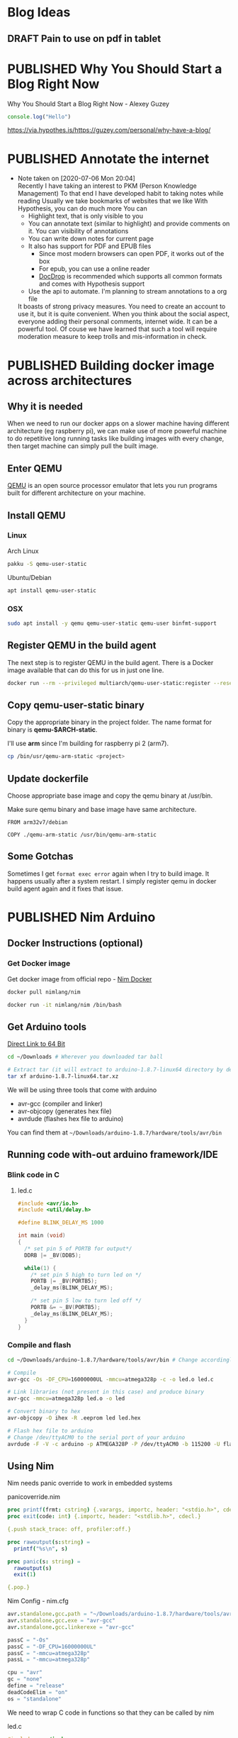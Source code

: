 #+ORGA_PUBLISH_KEYWORD: PUBLISHED
#+TODO: DRAFT | PUBLISHED

* Blog Ideas
  :PROPERTIES:
  :CREATED:  [2020-06-24 Wed 06:08]
  :END:

** DRAFT Pain to use on pdf in tablet
  :PROPERTIES:
  :CREATED:  [2020-06-24 Wed 06:22]
  :END:

* PUBLISHED Why You Should Start a Blog Right Now
  CLOSED:  [2020-06-20 Sat 20:01]
  :PROPERTIES:
  :CREATED:  <2020-06-20 Sat 20:01>
  :DESCRIPTION: Arguments presented for writing a blog. Also contains various references and examples
  :END:
  Why You Should Start a Blog Right Now - Alexey Guzey

  #+BEGIN_SRC js
  console.log("Hello")
  #+END_SRC

  https://via.hypothes.is/https://guzey.com/personal/why-have-a-blog/

* PUBLISHED Annotate the internet
  CLOSED:  [2020-07-06 Mon 20:01]
  :PROPERTIES:
  :CREATED:  <2020-07-06 Mon 20:01>
  :DESCRIPTION: Use hypothes to annotate web pages and optionally share them with world. It supports pdf and epub as well
  :END:
  - Note taken on [2020-07-06 Mon 20:04] \\
    Recently I have taking an interest to PKM (Person Knowledge Management)
    To that end I have developed habit to taking notes while reading
    Usually we take bookmarks of websites that we like
    With Hypothesis, you can do much more
    You can
    - Highlight text, that is only visible to you
    - You can annotate text (similar to highlight) and provide comments on it. You can visibility of annotations
    - You can write down notes for current page
    - It also has support for PDF and EPUB files
      - Since most modern browsers can open PDF, it works out of the box
      - For epub, you can use a online reader
      - [[https://docdrop.org][DocDrop]] is recommended which supports all common formats and comes with Hypothesis support
    - Use the api to automate. I'm planning to stream annotations to a org file

    It boasts of strong privacy measures.
    You need to create an account to use it, but it is quite convenient. When you think about the social aspect, everyone adding their personal comments, internet wide. It can be a powerful tool.
    Of couse we have learned that such a tool will require moderation measure to keep trolls and mis-information in check.

* PUBLISHED Building docker image across architectures
  CLOSED: [2019-11-07 Thu 10:00]
  :PROPERTIES:
  :DESCRIPTION: Cross compile docker images for different architectures
  :END:

** Why it is needed
  :PROPERTIES:
  :CUSTOM_ID: why-it-is-needed
  :END:

  When we need to run our docker apps on a slower machine having different
  architecture (eg raspberry pi), we can make use of more powerful machine
  to do repetitive long running tasks like building images with every
  change, then target machine can simply pull the built image.

** Enter QEMU
  :PROPERTIES:
  :CUSTOM_ID: enter-qemu
  :END:

  [[https://www.qemu.org][QEMU]] is an open source processor emulator that
  lets you run programs built for different architecture on your machine.

** Install QEMU
  :PROPERTIES:
  :CUSTOM_ID: install-qemu
  :END:

*** Linux
  :PROPERTIES:
  :CUSTOM_ID: linux
  :END:

  Arch Linux

  #+BEGIN_SRC bash
    pakku -S qemu-user-static
  #+END_SRC

  Ubuntu/Debian

  #+BEGIN_SRC bash
    apt install qemu-user-static
  #+END_SRC

*** OSX
  :PROPERTIES:
  :CUSTOM_ID: osx
  :END:

  #+BEGIN_SRC bash
    sudo apt install -y qemu qemu-user-static qemu-user binfmt-support
  #+END_SRC

** Register QEMU in the build agent
  :PROPERTIES:
  :CUSTOM_ID: register-qemu-in-the-build-agent
  :END:

  The next step is to register QEMU in the build agent. There is a Docker
  image available that can do this for us in just one line.

  #+BEGIN_SRC bash
    docker run --rm --privileged multiarch/qemu-user-static:register --reset
  #+END_SRC

** Copy qemu-user-static binary
  :PROPERTIES:
  :CUSTOM_ID: copy-qemu-user-static-binary
  :END:

  Copy the appropriate binary in the project folder. The name format for
  binary is *qemu-$ARCH-static*.

  I'll use *arm* since I'm building for raspberry pi 2 (arm7).

  #+BEGIN_SRC bash
    cp /bin/usr/qemu-arm-static <project>
  #+END_SRC

** Update dockerfile
  :PROPERTIES:
  :CUSTOM_ID: update-dockerfile
  :END:

  Choose appropriate base image and copy the qemu binary at /usr/bin.

  Make sure qemu binary and base image have same architecture.

  #+BEGIN_SRC docker
    FROM arm32v7/debian

    COPY ./qemu-arm-static /usr/bin/qemu-arm-static
  #+END_SRC

** Some Gotchas
  :PROPERTIES:
  :CUSTOM_ID: some-gotchas
  :END:

  Sometimes I get =format exec error= again when I try to build image. It
  happens usually after a system restart. I simply register qemu in docker
  build agent again and it fixes that issue.

* PUBLISHED Nim Arduino
  CLOSED: [2019-11-07 Thu 10:00]
  :PROPERTIES:
  :DESCRIPTION: Using nim to write arduino programs
  :END:

** Docker Instructions (optional)
  :PROPERTIES:
  :CUSTOM_ID: docker-instructions-optional
  :END:

*** Get Docker image
  :PROPERTIES:
  :CUSTOM_ID: get-docker-image
  :END:

  Get docker image from official repo - [[https://hub.docker.com/r/nimlang/nim/][Nim Docker]]

  #+BEGIN_SRC bash
    docker pull nimlang/nim

    docker run -it nimlang/nim /bin/bash
  #+END_SRC

** Get Arduino tools
  :PROPERTIES:
  :CUSTOM_ID: get-arduino-tools
  :END:

  [[https://www.arduino.cc/download_handler.php?f=/arduino-1.8.7-linux64.tar.xz][Direct Link to 64 Bit]]

  #+BEGIN_SRC bash
    cd ~/Downloads # Wherever you downloaded tar ball

    # Extract tar (it will extract to arduino-1.8.7-linux64 directory by default)
    tar xf arduino-1.8.7-linux64.tar.xz
  #+END_SRC

  We will be using three tools that come with arduino

  - avr-gcc (compiler and linker)
  - avr-objcopy (generates hex file)
  - avrdude (flashes hex file to arduino)

  You can find them at =~/Downloads/arduino-1.8.7/hardware/tools/avr/bin=

** Running code with-out arduino framework/IDE
  :PROPERTIES:
  :CUSTOM_ID: running-code-with-out-arduino-frameworkide
  :END:

*** Blink code in C
  :PROPERTIES:
  :CUSTOM_ID: blink-code-in-c
  :END:

**** led.c
  :PROPERTIES:
  :CUSTOM_ID: led.c
  :END:

  #+BEGIN_SRC C
    #include <avr/io.h>
    #include <util/delay.h>

    #define BLINK_DELAY_MS 1000

    int main (void)
    {
      /* set pin 5 of PORTB for output*/
      DDRB |= _BV(DDB5);

      while(1) {
        /* set pin 5 high to turn led on */
        PORTB |= _BV(PORTB5);
        _delay_ms(BLINK_DELAY_MS);

        /* set pin 5 low to turn led off */
        PORTB &= ~_BV(PORTB5);
        _delay_ms(BLINK_DELAY_MS);
      }
    }
  #+END_SRC

*** Compile and flash
  :PROPERTIES:
  :CUSTOM_ID: compile-and-flash
  :END:

  #+BEGIN_SRC bash
    cd ~/Downloads/arduino-1.8.7/hardware/tools/avr/bin # Change accordingly

    # Compile
    avr-gcc -Os -DF_CPU=16000000UL -mmcu=atmega328p -c -o led.o led.c

    # Link libraries (not present in this case) and produce binary
    avr-gcc -mmcu=atmega328p led.o -o led

    # Convert binary to hex
    avr-objcopy -O ihex -R .eeprom led led.hex

    # Flash hex file to arduino
    # Change /dev/ttyACM0 to the serial port of your arduino
    avrdude -F -V -c arduino -p ATMEGA328P -P /dev/ttyACM0 -b 115200 -U flash:w:led.hex
  #+END_SRC

** Using Nim
  :PROPERTIES:
  :CUSTOM_ID: using-nim
  :END:

  Nim needs panic override to work in embedded systems

**** panicoverride.nim
  :PROPERTIES:
  :CUSTOM_ID: panicoverride.nim
  :END:

   #+BEGIN_SRC nim
     proc printf(frmt: cstring) {.varargs, importc, header: "<stdio.h>", cdecl.}
     proc exit(code: int) {.importc, header: "<stdlib.h>", cdecl.}

     {.push stack_trace: off, profiler:off.}

     proc rawoutput(s:string) =
       printf("%s\n", s)

     proc panic(s: string) =
       rawoutput(s)
       exit(1)

     {.pop.}
   #+END_SRC

**** Nim Config - nim.cfg
  :PROPERTIES:
  :CUSTOM_ID: nim-config---nim.cfg
  :END:

  #+BEGIN_SRC nim
    avr.standalone.gcc.path = "~/Downloads/arduino-1.8.7/hardware/tools/avr/bin"
    avr.standalone.gcc.exe = "avr-gcc"
    avr.standalone.gcc.linkerexe = "avr-gcc"

    passC = "-Os"
    passC = "-DF_CPU=16000000UL"
    passC = "-mmcu=atmega328p"
    passL = "-mmcu=atmega328p"

    cpu = "avr"
    gc = "none"
    define = "release"
    deadCodeElim = "on"
    os = "standalone"
  #+END_SRC

  We need to wrap C code in functions so that they can be called by nim

**** led.c
  :PROPERTIES:
  :CUSTOM_ID: led.c-1
  :END:

  #+BEGIN_SRC C
    #include <avr/io.h>
    #include <util/delay.h>

    void led_setup(void) {
      DDRB |= _BV(DDB5);
    }

    void led_on(void) {
      PORTB |= _BV(PORTB5);
    }

    void led_off(void) {
      PORTB &= ~_BV(PORTB5);
    }

    void delay(int ms) {
      for (int i = 0; i < ms; i++) {
        _delay_ms(1);
      }
    }
  #+END_SRC

**** Blink.nim
  :PROPERTIES:
  :CUSTOM_ID: blink.nim
  :END:

  #+BEGIN_SRC nim
    {.compile: "led.c".}
    proc led_setup(): void {.importc.}
    proc led_on(): void {.importc.}
    proc led_off(): void {.importc.}
    proc delay(ms: int): void {.importc.}

    when isMainModule:
      led_setup();
      while true:
        led_on();
        delay(1000);
        led_off();
        delay(1000);
  #+END_SRC

**** Compile blink.nim using nim compiler
  :PROPERTIES:
  :CUSTOM_ID: compile-blink.nim-using-nim-compiler
  :END:

  #+BEGIN_SRC bash
    nim c blink.nim
  #+END_SRC

**** Linking doesn't work so have do it manually
  :PROPERTIES:
  :CUSTOM_ID: linking-doesnt-work-so-have-do-it-manually
  :END:

  #+BEGIN_SRC bash
    ~/Downloads/arduino-1.8.7/hardware/tools/avr/bin/avr-gcc \
        -mmcu=atmega328p \
        -I/usr/lib/nim \
        ~/.cache/nim/blink_d/blink.c.o \
        ~/.cache/nim/blink_d/led.c.o \
        ~/.cache/nim/blink_d/stdlib_system.c.o -o blink
  #+END_SRC

*** Convert to hex
  :PROPERTIES:
  :CUSTOM_ID: convert-to-hex
  :END:

  #+BEGIN_SRC bash
    ~/Downloads/arduino-1.8.7/hardware/tools/avr/bin/avr-objcopy \
        -O ihex -R .eeprom blink blink.hex
  #+END_SRC

*** Flash to arduino
  :PROPERTIES:
  :CUSTOM_ID: flash-to-arduino
  :END:

  #+BEGIN_SRC bash
    ~/Downloads/arduino-1.8.7/hardware/tools/avr/bin/avrdude -F -V \
        -c arduino \
        -p ATMEGA328P \
        -P /dev/ttyACM0 \
        -b 115200 -U flash:w:blink.hex \
        -C ~/Downloads/arduino-1.8.7/hardware/tools/avr/etc/avrdude.conf
  #+END_SRC

* PUBLISHED Setting up Raspberry Pi
  CLOSED: [2019-01-04 Fri 10:00]
  :PROPERTIES:
  :DESCRIPTION: Headless setup for raspberry pi. It provides general purpose environment to build onto
  :END:

** Enable SSH
  :PROPERTIES:
  :CUSTOM_ID: enable-ssh
  :END:

  Enable SSH on a headless Raspberry Pi (add file to SD card on another
  machine)

  For headless setup, SSH can be enabled by *placing a file named ssh*,
  without any extension, onto the */boot* partition of the SD card from
  another computer. When the Pi boots, it looks for the ssh file. If it is
  found, SSH is enabled and the file is deleted. The content of the file
  does not matter; it could contain text, or nothing at all. If you have
  loaded Raspbian onto a blank SD card, you will have two partitions. The
  first one, which is the smaller one, is the boot partition. Place the
  file into this one.

** Set up environment
  :PROPERTIES:
  :CUSTOM_ID: set-up-environment
  :END:

  Install zsh shell, git for installing plugins and vim to edit config
  files

  #+BEGIN_SRC bash
    sudo apt install -y zsh git vim
  #+END_SRC

  Set ZSH as default shell

  #+BEGIN_SRC bash
    sudo chsh -s "$(command -v zsh)" "${USER}"
  #+END_SRC

  Antigen is plugin manager for ZSH. Create config directory for antigen
  and download the file there.

  #+BEGIN_SRC bash
    mkdir -p ~/.config/antigen/

    curl -L git.io/antigen > ~/.config/antigen/antigen.zsh
  #+END_SRC

  Install Docker to run your apps in productive way.

  #+BEGIN_SRC bash
    curl -sSL https://get.docker.com | sh
  #+END_SRC
